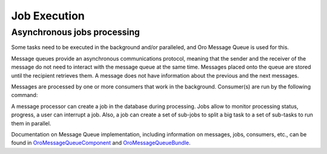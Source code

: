 .. _book-job-execution:

Job Execution
=============

Asynchronous jobs processing
----------------------------

Some tasks need to be executed in the background and/or paralleled, and Oro Message Queue is used for this. 

Message queues provide an asynchronous communications protocol, meaning that the sender and the receiver
of the message do not need to interact with the message queue at the same time. Messages placed onto the
queue are stored until the recipient retrieves them. A message does not have information about the previous and
the next messages.

Messages are processed by one or more consumers that work in the background. Consumer(s) are run by the following command:

.. code-block:: bash
    :linenos:

        $ bin/console oro:message-queue:consume --env=prod

A message processor can create a job in the database during processing. Jobs allow to monitor processing status, progress,
a user can interrupt a job. Also, a job can create a set of sub-jobs to split a big task to a set of sub-tasks to run
them in parallel.

Documentation on Message Queue implementation, including information on messages, jobs, consumers, etc., can be found
in `OroMessageQueueComponent`_ and `OroMessageQueueBundle`_.

.. _`OroMessageQueueComponent`: https://github.com/orocrm/platform/tree/master/src/Oro/Component/MessageQueue
.. _`OroMessageQueueBundle`: https://github.com/orocrm/platform/tree/master/src/Oro/Bundle/MessageQueueBundle

